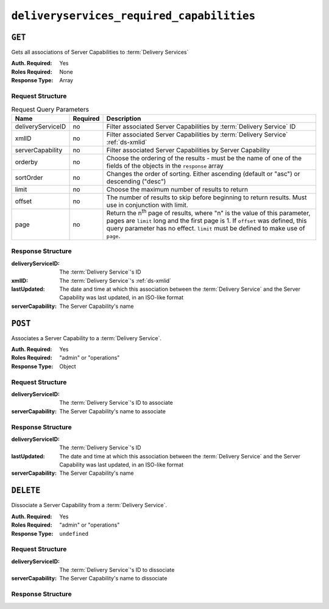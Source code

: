 ..
..
.. Licensed under the Apache License, Version 2.0 (the "License");
.. you may not use this file except in compliance with the License.
.. You may obtain a copy of the License at
..
..     http://www.apache.org/licenses/LICENSE-2.0
..
.. Unless required by applicable law or agreed to in writing, software
.. distributed under the License is distributed on an "AS IS" BASIS,
.. WITHOUT WARRANTIES OR CONDITIONS OF ANY KIND, either express or implied.
.. See the License for the specific language governing permissions and
.. limitations under the License.
..

.. _to-api-deliveryservices-required-capabilities:

******************************************
``deliveryservices_required_capabilities``
******************************************

.. versionadded:: 1.4

``GET``
=======
Gets all associations of Server Capabilities to :term:`Delivery Services`

:Auth. Required: Yes
:Roles Required: None
:Response Type:  Array

Request Structure
-----------------
.. table:: Request Query Parameters

	+-------------------+----------+---------------------------------------------------------------------------------------------------------------+
	| Name              | Required | Description                                                                                                   |
	+===================+==========+===============================================================================================================+
	| deliveryServiceID | no       | Filter associated Server Capabilities by :term:`Delivery Service` ID                                          |
	+-------------------+----------+---------------------------------------------------------------------------------------------------------------+
	| xmlID             | no       | Filter associated Server Capabilities by :term:`Delivery Service` :ref:`ds-xmlid`                             |
	+-------------------+----------+---------------------------------------------------------------------------------------------------------------+
	| serverCapability  | no       | Filter associated Server Capabilities by Server Capability                                                    |
	+-------------------+----------+---------------------------------------------------------------------------------------------------------------+
	| orderby           | no       | Choose the ordering of the results - must be the name of one of the fields of the objects in the ``response`` |
	|                   |          | array                                                                                                         |
	+-------------------+----------+---------------------------------------------------------------------------------------------------------------+
	| sortOrder         | no       | Changes the order of sorting. Either ascending (default or "asc") or descending ("desc")                      |
	+-------------------+----------+---------------------------------------------------------------------------------------------------------------+
	| limit             | no       | Choose the maximum number of results to return                                                                |
	+-------------------+----------+---------------------------------------------------------------------------------------------------------------+
	| offset            | no       | The number of results to skip before beginning to return results. Must use in conjunction with limit.         |
	+-------------------+----------+---------------------------------------------------------------------------------------------------------------+
	| page              | no       | Return the n\ :sup:`th` page of results, where "n" is the value of this parameter, pages are ``limit`` long   |
	|                   |          | and the first page is 1. If ``offset`` was defined, this query parameter has no effect. ``limit`` must be     |
	|                   |          | defined to make use of ``page``.                                                                              |
	+-------------------+----------+---------------------------------------------------------------------------------------------------------------+

.. code-block:: http
	:caption: Request Example

	GET /api/1.4/deliveryservices_required_capabilities HTTP/1.1
	Host: trafficops.infra.ciab.test
	User-Agent: curl/7.47.0
	Accept: */*
	Cookie: mojolicious=...

Response Structure
------------------
:deliveryServiceID: The :term:`Delivery Service`'s ID
:xmlID:             The :term:`Delivery Service`'s :ref:`ds-xmlid`
:lastUpdated:       The date and time at which this association between the :term:`Delivery Service` and the Server Capability was last updated, in an ISO-like format
:serverCapability:  The Server Capability's name

.. code-block:: http
	:caption: Response Example

	HTTP/1.1 200 OK
	Access-Control-Allow-Credentials: true
	Access-Control-Allow-Headers: Origin, X-Requested-With, Content-Type, Accept, Set-Cookie, Cookie
	Access-Control-Allow-Methods: POST,GET,OPTIONS,DELETE
	Access-Control-Allow-Origin: *
	Content-Type: application/json
	Set-Cookie: mojolicious=...; Path=/; HttpOnly
	Whole-Content-Sha512: UFO3/jcBFmFZM7CsrsIwTfPc5v8gUiXqJm6BNp1boPb4EQBnWNXZh/DbBwhMAOJoeqDImoDlrLnrVjQGO4AooA==
	X-Server-Name: traffic_ops_golang/
	Date: Mon, 07 Oct 2019 22:15:11 GMT
	Content-Length: 396

	{
		"response": [
			{
				"deliveryServiceID": 1,
				"lastUpdated": "2019-10-07 22:05:31+00",
				"serverCapability": "ram",
				"xmlId": "example_ds-1"
			},
			{
				"deliveryServiceID": 2,
				"lastUpdated": "2019-10-07 22:05:31+00",
				"serverCapability": "disk",
				"xmlId": "example_ds-2"
			}
		]
	}

``POST``
========
Associates a Server Capability to a :term:`Delivery Service`.

:Auth. Required: Yes
:Roles Required: "admin" or "operations"
:Response Type:  Object

Request Structure
-----------------
:deliveryServiceID: The :term:`Delivery Service`'s ID to associate
:serverCapability:  The Server Capability's name to associate

.. code-block:: http
	:caption: Request Example

	POST /api/1.4/deliveryservices_required_capabilities HTTP/1.1
	Host: trafficops.infra.ciab.test
	User-Agent: curl/7.47.0
	Accept: */*
	Cookie: mojolicious=...
	Content-Length: 56
	Content-Type: application/json

	{
		"deliveryServiceID": 1,
		"serverCapability": "disk"
	}

Response Structure
------------------
:deliveryServiceID: The :term:`Delivery Service`'s ID
:lastUpdated:       The date and time at which this association between the :term:`Delivery Service` and the Server Capability was last updated, in an ISO-like format
:serverCapability:  The Server Capability's name

.. code-block:: http
	:caption: Response Example

	HTTP/1.1 200 OK
	Access-Control-Allow-Credentials: true
	Access-Control-Allow-Headers: Origin, X-Requested-With, Content-Type, Accept, Set-Cookie, Cookie
	Access-Control-Allow-Methods: POST,GET,OPTIONS,DELETE
	Access-Control-Allow-Origin: *
	Content-Type: application/json
	Set-Cookie: mojolicious=...; Path=/; HttpOnly
	Whole-Content-Sha512: eQrl48zWids0kDpfCYmmtYMpegjnFxfOVvlBYxxLSfp7P7p6oWX4uiC+/Cfh2X9i3G+MQ36eH95gukJqOBOGbQ==
	X-Server-Name: traffic_ops_golang/
	Date: Mon, 07 Oct 2019 22:15:11 GMT
	Content-Length: 287

	{
		"alerts": [
			{
				"level": "success",
				"text": "deliveryservice server_capability was updated."
			}
		],
		"response": {
			"deliveryServiceID": 1,
			"lastUpdated": "2019-10-07 22:15:11+00",
			"serverCapability": "disk"
		}
	}

``DELETE``
==========
Dissociate a Server Capability from a :term:`Delivery Service`.

:Auth. Required: Yes
:Roles Required: "admin" or "operations"
:Response Type:  ``undefined``

Request Structure
-----------------
:deliveryServiceID: The :term:`Delivery Service`'s ID to dissociate
:serverCapability:  The Server Capability's name to dissociate

.. code-block:: http
	:caption: Request Example

	POST /api/1.4/deliveryservices_required_capabilities HTTP/1.1
	Host: trafficops.infra.ciab.test
	User-Agent: curl/7.47.0
	Accept: */*
	Cookie: mojolicious=...
	Content-Length: 56
	Content-Type: application/json

	{
		"deliveryServiceID": 1,
		"serverCapability": "disk"
	}

Response Structure
------------------
.. code-block:: http
	:caption: Response Example

	HTTP/1.1 200 OK
	Access-Control-Allow-Credentials: true
	Access-Control-Allow-Headers: Origin, X-Requested-With, Content-Type, Accept, Set-Cookie, Cookie
	Access-Control-Allow-Methods: POST,GET,OPTIONS,DELETE
	Access-Control-Allow-Origin: *
	Content-Type: application/json
	Set-Cookie: mojolicious=...; Path=/; HttpOnly
	Whole-Content-Sha512: eQrl48zWids0kDpfCYmmtYMpegjnFxfOVvlBYxxLSfp7P7p6oWX4uiC+/Cfh2X9i3G+MQ36eH95gukJqOBOGbQ==
	X-Server-Name: traffic_ops_golang/
	Date: Mon, 07 Oct 2019 22:15:11 GMT
	Content-Length: 127

	{ "alerts": [
		{
			"level": "success",
			"text": "Delivery service capability association was deleted."
		}
	]}
